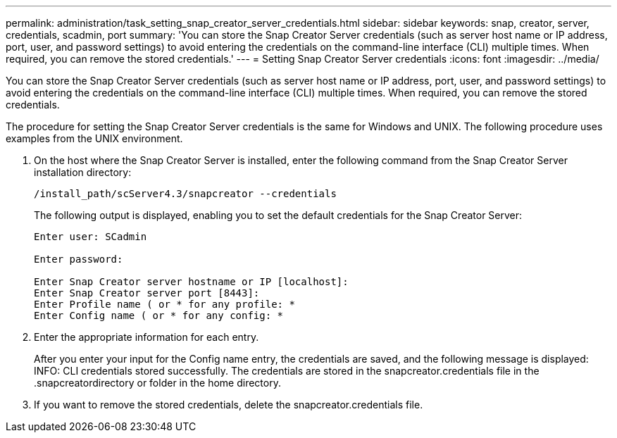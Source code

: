 ---
permalink: administration/task_setting_snap_creator_server_credentials.html
sidebar: sidebar
keywords: snap, creator, server, credentials, scadmin, port
summary: 'You can store the Snap Creator Server credentials (such as server host name or IP address, port, user, and password settings) to avoid entering the credentials on the command-line interface (CLI) multiple times. When required, you can remove the stored credentials.'
---
= Setting Snap Creator Server credentials
:icons: font
:imagesdir: ../media/

[.lead]
You can store the Snap Creator Server credentials (such as server host name or IP address, port, user, and password settings) to avoid entering the credentials on the command-line interface (CLI) multiple times. When required, you can remove the stored credentials.

The procedure for setting the Snap Creator Server credentials is the same for Windows and UNIX. The following procedure uses examples from the UNIX environment.

. On the host where the Snap Creator Server is installed, enter the following command from the Snap Creator Server installation directory:
+
`/install_path/scServer4.3/snapcreator --credentials`
+
The following output is displayed, enabling you to set the default credentials for the Snap Creator Server:
+
----
Enter user: SCadmin

Enter password:

Enter Snap Creator server hostname or IP [localhost]:
Enter Snap Creator server port [8443]:
Enter Profile name ( or * for any profile: *
Enter Config name ( or * for any config: *
----

. Enter the appropriate information for each entry.
+
After you enter your input for the Config name entry, the credentials are saved, and the following message is displayed: INFO: CLI credentials stored successfully. The credentials are stored in the snapcreator.credentials file in the .snapcreatordirectory or folder in the home directory.

. If you want to remove the stored credentials, delete the snapcreator.credentials file.
